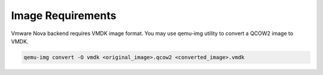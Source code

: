 

.. _sahara-vmware:

Image Requirements
------------------

Vmware Nova backend requires VMDK image format. You may use qemu-img
utility to convert a QCOW2 image to VMDK.

.. sourcecode:: console

    qemu-img convert -O vmdk <original_image>.qcow2 <converted_image>.vmdk